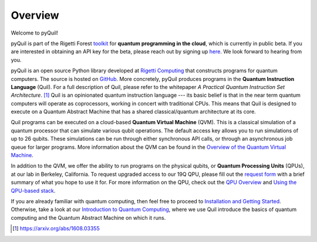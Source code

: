 
Overview
========

Welcome to pyQuil!

pyQuil is part of the Rigetti Forest `toolkit <http://forest.rigetti.com>`_ for
**quantum programming in the cloud**, which is currently in public beta. If you are
interested in obtaining an API key for the beta, please reach out by signing up
`here <http://forest.rigetti.com>`_. We look forward to hearing from you.

pyQuil is an open source Python library developed at `Rigetti Computing <http://rigetti.com>`_
that constructs programs for quantum computers. The source is hosted on
`GitHub <https://github.com/rigetticomputing/pyquil>`_. More concretely,
pyQuil produces programs in the **Quantum Instruction Language** (Quil).
For a full description of Quil, please refer to the whitepaper
*A Practical Quantum Instruction Set Architecture*. [1]_  Quil is an opinionated quantum
instruction language --- its basic belief is that in the near term quantum computers
will operate as coprocessors, working in concert with traditional CPUs. This means that
Quil is designed to execute on a Quantum Abstract Machine that has a shared classical/quantum
architecture at its core.

Quil programs can be executed on a cloud-based **Quantum Virtual Machine** (QVM). This is a
classical simulation of a quantum processor that can simulate various qubit operations.
The default access key allows you to run simulations of up to 26 qubits. These simulations
can be run through either synchronous API calls, or through an asynchronous job queue for
larger programs. More information about the QVM can be found in the
`Overview of the Quantum Virtual Machine <qvm_overview.html>`_.

In addition to the QVM, we offer the ability to run programs on the physical qubits,
or **Quantum Processing Units** (QPUs), at our lab in Berkeley, California. To request upgraded
access to our 19Q QPU, please fill out the `request form <https://www.rigetti.com/qpu-request>`_
with a brief summary of what you hope to use it for. For more information on the QPU, check out
the `QPU Overview <qpu_overview.html>`_ and `Using the QPU-based stack <qpu_usage.html>`_.

If you are already familiar with quantum computing, then feel free to proceed to
`Installation and Getting Started <getting_started.html>`_. Otherwise, take a look at our
`Introduction to Quantum Computing <intro_to_qc.html>`_, where we use Quil
introduce the basics of quantum computing and the Quantum Abstract Machine on which it runs.

.. [1] https://arxiv.org/abs/1608.03355
